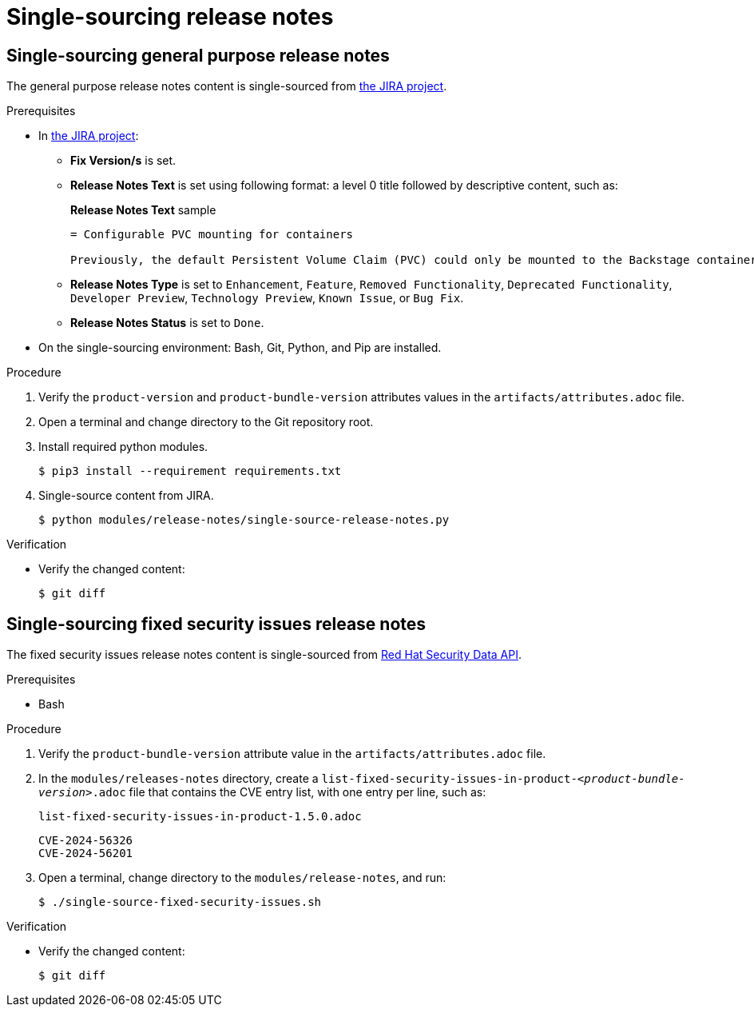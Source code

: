 = Single-sourcing release notes

== Single-sourcing general purpose release notes

The general purpose release notes content is single-sourced from link:https://issues.redhat.com/browse/RHIDP[the JIRA project].

.Prerequisites
* In link:https://issues.redhat.com/secure/Dashboard.jspa?selectPageId=12364101#SIGwKWmOqDCVBoapBCJiDqhoiKInaroYEg9j2PldSYMUcQVVVdrFHVDUxs1uBtQolXVZgDTdZwjXSCNOA1u11Xeog9Xjb100DUNCh2jwi0TVgzWteeg2FC1TmbT1TUrftGiFHa2CjQtp2TX1DnIGgGCIgEKI+iQfrUlV2AvkJQA[the JIRA project]:
** *Fix Version/s* is set.
** *Release Notes Text* is set using following format: a level 0 title followed by descriptive content, such as:
+ 
.*Release Notes Text* sample
----
= Configurable PVC mounting for containers

Previously, the default Persistent Volume Claim (PVC) could only be mounted to the Backstage container. With this update, you can now configure which container(s) the PVC should be mounted to, providing greater flexibility in storage management. 
----
** *Release Notes Type* is set to `Enhancement`, `Feature`, `Removed Functionality`, `Deprecated Functionality`, `Developer Preview`, `Technology Preview`, `Known Issue`, or `Bug Fix`.
** *Release Notes Status* is set to `Done`.

* On the single-sourcing environment: Bash, Git, Python, and Pip are installed.

.Procedure
. Verify the `product-version` and `product-bundle-version` attributes values in the `artifacts/attributes.adoc` file.

. Open a terminal and change directory to the Git repository root.

. Install required python modules.
+
----
$ pip3 install --requirement requirements.txt
----

. Single-source content from JIRA.
+
----
$ python modules/release-notes/single-source-release-notes.py
----

.Verification
* Verify the changed content:
+
----
$ git diff
----

== Single-sourcing fixed security issues release notes

The fixed security issues release notes content is single-sourced from link:https://docs.redhat.com/en/documentation/red_hat_security_data_api/1.0/html/red_hat_security_data_api/cve[Red Hat Security Data API].

.Prerequisites
* Bash

.Procedure
. Verify the `product-bundle-version` attribute value in the `artifacts/attributes.adoc` file.

. In the `modules/releases-notes` directory, create a `list-fixed-security-issues-in-product-_<product-bundle-version>_.adoc` file that contains the CVE entry list, with one entry per line, such as:
+
.`list-fixed-security-issues-in-product-1.5.0.adoc`
----
CVE-2024-56326
CVE-2024-56201
----
. Open a terminal, change directory to the `modules/release-notes`, and run:
+
----
$ ./single-source-fixed-security-issues.sh
----

.Verification
* Verify the changed content:
+
----
$ git diff
----

